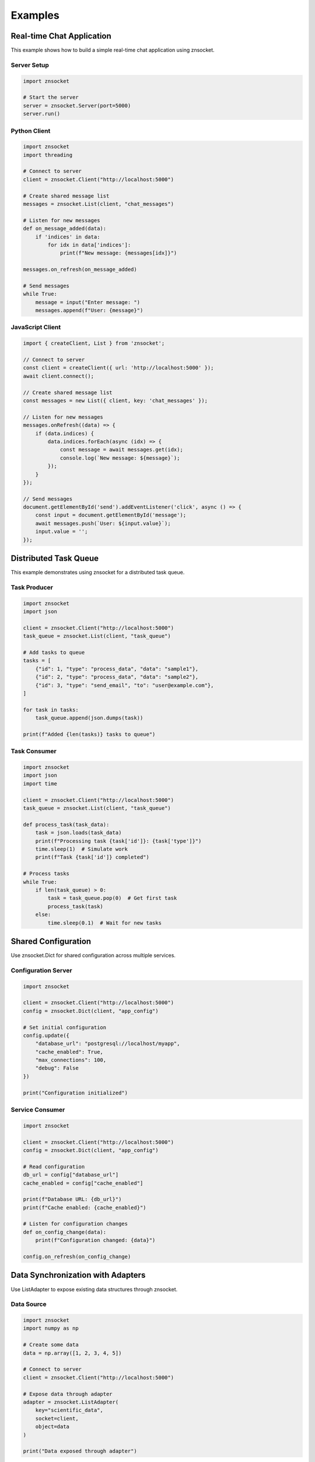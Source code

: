 Examples
========

Real-time Chat Application
--------------------------

This example shows how to build a simple real-time chat application using znsocket.

Server Setup
~~~~~~~~~~~~

.. code-block:: python

   import znsocket
   
   # Start the server
   server = znsocket.Server(port=5000)
   server.run()

Python Client
~~~~~~~~~~~~~

.. code-block:: python

   import znsocket
   import threading
   
   # Connect to server
   client = znsocket.Client("http://localhost:5000")
   
   # Create shared message list
   messages = znsocket.List(client, "chat_messages")
   
   # Listen for new messages
   def on_message_added(data):
       if 'indices' in data:
           for idx in data['indices']:
               print(f"New message: {messages[idx]}")
   
   messages.on_refresh(on_message_added)
   
   # Send messages
   while True:
       message = input("Enter message: ")
       messages.append(f"User: {message}")

JavaScript Client
~~~~~~~~~~~~~~~~~

.. code-block:: javascript

   import { createClient, List } from 'znsocket';
   
   // Connect to server
   const client = createClient({ url: 'http://localhost:5000' });
   await client.connect();
   
   // Create shared message list
   const messages = new List({ client, key: 'chat_messages' });
   
   // Listen for new messages
   messages.onRefresh((data) => {
       if (data.indices) {
           data.indices.forEach(async (idx) => {
               const message = await messages.get(idx);
               console.log(`New message: ${message}`);
           });
       }
   });
   
   // Send messages
   document.getElementById('send').addEventListener('click', async () => {
       const input = document.getElementById('message');
       await messages.push(`User: ${input.value}`);
       input.value = '';
   });

Distributed Task Queue
----------------------

This example demonstrates using znsocket for a distributed task queue.

Task Producer
~~~~~~~~~~~~~

.. code-block:: python

   import znsocket
   import json
   
   client = znsocket.Client("http://localhost:5000")
   task_queue = znsocket.List(client, "task_queue")
   
   # Add tasks to queue
   tasks = [
       {"id": 1, "type": "process_data", "data": "sample1"},
       {"id": 2, "type": "process_data", "data": "sample2"},
       {"id": 3, "type": "send_email", "to": "user@example.com"},
   ]
   
   for task in tasks:
       task_queue.append(json.dumps(task))
   
   print(f"Added {len(tasks)} tasks to queue")

Task Consumer
~~~~~~~~~~~~~

.. code-block:: python

   import znsocket
   import json
   import time
   
   client = znsocket.Client("http://localhost:5000")
   task_queue = znsocket.List(client, "task_queue")
   
   def process_task(task_data):
       task = json.loads(task_data)
       print(f"Processing task {task['id']}: {task['type']}")
       time.sleep(1)  # Simulate work
       print(f"Task {task['id']} completed")
   
   # Process tasks
   while True:
       if len(task_queue) > 0:
           task = task_queue.pop(0)  # Get first task
           process_task(task)
       else:
           time.sleep(0.1)  # Wait for new tasks

Shared Configuration
--------------------

Use znsocket.Dict for shared configuration across multiple services.

Configuration Server
~~~~~~~~~~~~~~~~~~~~

.. code-block:: python

   import znsocket
   
   client = znsocket.Client("http://localhost:5000")
   config = znsocket.Dict(client, "app_config")
   
   # Set initial configuration
   config.update({
       "database_url": "postgresql://localhost/myapp",
       "cache_enabled": True,
       "max_connections": 100,
       "debug": False
   })
   
   print("Configuration initialized")

Service Consumer
~~~~~~~~~~~~~~~~

.. code-block:: python

   import znsocket
   
   client = znsocket.Client("http://localhost:5000")
   config = znsocket.Dict(client, "app_config")
   
   # Read configuration
   db_url = config["database_url"]
   cache_enabled = config["cache_enabled"]
   
   print(f"Database URL: {db_url}")
   print(f"Cache enabled: {cache_enabled}")
   
   # Listen for configuration changes
   def on_config_change(data):
       print(f"Configuration changed: {data}")
   
   config.on_refresh(on_config_change)

Data Synchronization with Adapters
----------------------------------

Use ListAdapter to expose existing data structures through znsocket.

Data Source
~~~~~~~~~~~

.. code-block:: python

   import znsocket
   import numpy as np
   
   # Create some data
   data = np.array([1, 2, 3, 4, 5])
   
   # Connect to server
   client = znsocket.Client("http://localhost:5000")
   
   # Expose data through adapter
   adapter = znsocket.ListAdapter(
       key="scientific_data",
       socket=client,
       object=data
   )
   
   print("Data exposed through adapter")

Data Consumer
~~~~~~~~~~~~~

.. code-block:: python

   import znsocket
   
   # Connect to server
   client = znsocket.Client("http://localhost:5000")
   
   # Access data through List interface
   data = znsocket.List(client, "scientific_data")
   
   # Read data
   print(f"Data length: {len(data)}")
   print(f"First item: {data[0]}")
   print(f"All items: {data[:]}")

Nested Data Structures
----------------------

znsocket supports nesting data structures within each other. You can put Lists into Dicts, Dicts into Lists, and even use Segments in nested structures.

List in Dict Example
~~~~~~~~~~~~~~~~~~~~

.. code-block:: python

   import znsocket
   
   client = znsocket.Client("http://localhost:5000")
   
   # Create a main dictionary
   user_data = znsocket.Dict(client, "user_data")
   
   # Create lists for different user attributes
   user_scores = znsocket.List(client, "user_scores")
   user_scores.extend([85, 92, 78, 95, 88])
   
   user_tags = znsocket.List(client, "user_tags")
   user_tags.extend(["python", "javascript", "redis", "websockets"])
   
   # Store lists in the dictionary
   user_data["name"] = "John Doe"
   user_data["email"] = "john@example.com"
   user_data["scores"] = user_scores  # List inside Dict
   user_data["tags"] = user_tags      # Another List inside Dict
   
   # Access nested data
   print(f"User name: {user_data['name']}")
   print(f"First score: {user_data['scores'][0]}")
   print(f"All tags: {user_data['tags'][:]}")

Dict in List Example
~~~~~~~~~~~~~~~~~~~~

.. code-block:: python

   import znsocket
   
   client = znsocket.Client("http://localhost:5000")
   
   # Create a main list to store user records
   users_list = znsocket.List(client, "users_list")
   
   # Create individual user dictionaries
   user1 = znsocket.Dict(client, "user1")
   user1.update({
       "name": "Alice",
       "age": 30,
       "department": "Engineering"
   })
   
   user2 = znsocket.Dict(client, "user2")
   user2.update({
       "name": "Bob", 
       "age": 25,
       "department": "Design"
   })
   
   # Store dictionaries in the list
   users_list.append(user1)  # Dict inside List
   users_list.append(user2)  # Another Dict inside List
   
   # Access nested data
   print(f"First user name: {users_list[0]['name']}")
   print(f"Second user department: {users_list[1]['department']}")
   
   # Iterate through nested structures
   for i, user in enumerate(users_list):
       print(f"User {i+1}: {user['name']} ({user['age']} years old)")

Complex Nested Structures
~~~~~~~~~~~~~~~~~~~~~~~~~

.. code-block:: python

   import znsocket
   
   client = znsocket.Client("http://localhost:5000")
   
   # Create a complex nested structure: Dict -> List -> Dict
   company = znsocket.Dict(client, "company")
   company["name"] = "Tech Corp"
   company["founded"] = 2020
   
   # Create departments list
   departments = znsocket.List(client, "departments")
   
   # Create individual department dictionaries
   engineering = znsocket.Dict(client, "engineering_dept")
   engineering.update({
       "name": "Engineering",
       "employees": 50,
       "budget": 2000000
   })
   
   marketing = znsocket.Dict(client, "marketing_dept")
   marketing.update({
       "name": "Marketing",
       "employees": 20,
       "budget": 500000
   })
   
   # Build the nested structure
   departments.append(engineering)
   departments.append(marketing)
   company["departments"] = departments
   
   # Access deeply nested data
   print(f"Company: {company['name']}")
   print(f"Engineering budget: {company['departments'][0]['budget']}")
   print(f"Marketing employees: {company['departments'][1]['employees']}")

JavaScript Nested Structures
~~~~~~~~~~~~~~~~~~~~~~~~~~~~

.. code-block:: javascript

   import { createClient, List, Dict } from 'znsocket';
   
   // Connect to server
   const client = createClient({ url: 'http://localhost:5000' });
   await client.connect();
   
   // Create nested structure: Dict with List inside
   const userProfile = new Dict({ client, key: 'user_profile' });
   const userHobbies = new List({ client, key: 'user_hobbies' });
   
   // Add hobbies to the list
   await userHobbies.push('coding');
   await userHobbies.push('gaming');
   await userHobbies.push('reading');
   
   // Store basic info and nested list in dict
   await userProfile.set('username', 'developer123');
   await userProfile.set('hobbies', userHobbies);
   
   // Access nested data
   const username = await userProfile.get('username');
   const hobbies = await userProfile.get('hobbies');
   const firstHobby = await hobbies.get(0);
   
   console.log(`User: ${username}`);
   console.log(`First hobby: ${firstHobby}`);

Segments for Large Data
-----------------------

Segments work seamlessly with nested structures and provide efficient handling of large datasets.

.. code-block:: python

   import znsocket
   
   client = znsocket.Client("http://localhost:5000")
   
   # Create large original list
   large_list = znsocket.List(client, "large_data")
   large_list.extend(range(1000000))  # 1 million items
   
   # Create segments for efficient copying
   segments = znsocket.Segments.from_list(large_list, "data_segments")
   
   # Segments behave like lists but with efficient storage
   print(f"Segments length: {len(segments)}")
   print(f"First item: {segments[0]}")
   print(f"Last item: {segments[-1]}")
   
   # Segments can also be stored in nested structures
   data_container = znsocket.Dict(client, "data_container")
   data_container["original"] = large_list
   data_container["segments"] = segments  # Segments in Dict
   data_container["metadata"] = {"size": len(segments), "type": "segments"}
   
   # Access segments through nested structure
   stored_segments = data_container["segments"]
   print(f"Accessed through dict: {stored_segments[0]}")
   
   # Create a list of different segments
   segments_collection = znsocket.List(client, "segments_collection")
   segments_collection.append(segments)  # Segments in List
   
   # All data structures (List, Dict, Segments) can be nested within each other
   # This provides maximum flexibility for complex data organization